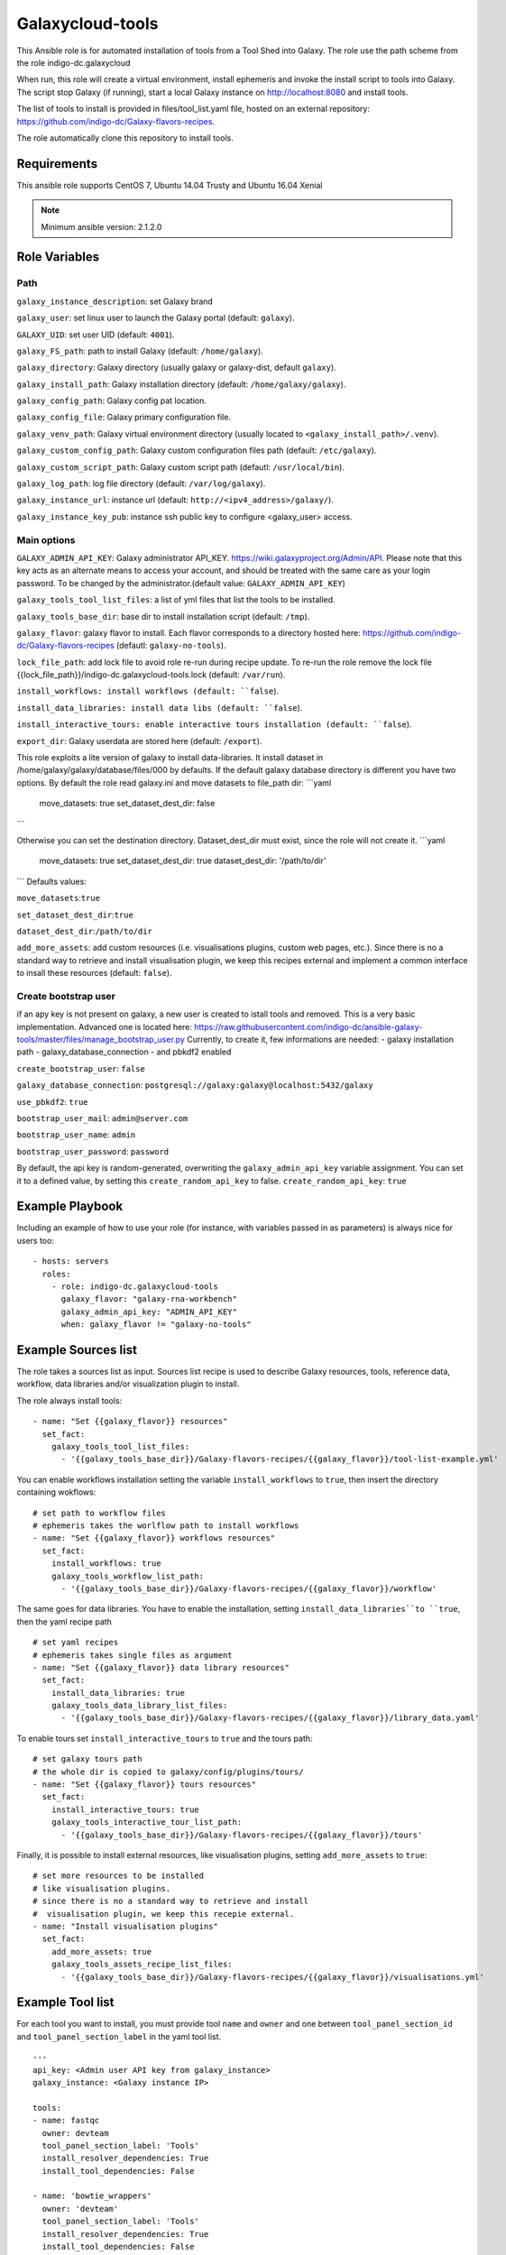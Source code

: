 Galaxycloud-tools
=================

This Ansible role is for automated installation of tools from a Tool Shed into Galaxy. The role use the path scheme from the role indigo-dc.galaxycloud

When run, this role will create a virtual environment, install ephemeris and invoke the install script to tools into Galaxy. The script stop Galaxy (if running), start a local Galaxy instance on http://localhost:8080 and install tools.

The list of tools to install is provided in files/tool_list.yaml file, hosted on an external repository: https://github.com/indigo-dc/Galaxy-flavors-recipes.

The role automatically clone this repository to install tools.

Requirements
------------
This ansible role supports CentOS 7, Ubuntu 14.04 Trusty and Ubuntu 16.04 Xenial

.. Note::
  Minimum ansible version: 2.1.2.0

Role Variables
--------------

Path
****
``galaxy_instance_description``: set Galaxy brand

``galaxy_user``: set linux user to launch the Galaxy portal (default: ``galaxy``).

``GALAXY_UID``: set user UID (default: ``4001``).

``galaxy_FS_path``: path to install Galaxy (default: ``/home/galaxy``).

``galaxy_directory``: Galaxy directory (usually galaxy or galaxy-dist, default ``galaxy``).

``galaxy_install_path``: Galaxy installation directory (default: ``/home/galaxy/galaxy``).

``galaxy_config_path``: Galaxy config pat location.

``galaxy_config_file``: Galaxy primary configuration file.

``galaxy_venv_path``:  Galaxy virtual environment directory (usually located to ``<galaxy_install_path>/.venv``).

``galaxy_custom_config_path``: Galaxy custom configuration files path (default: ``/etc/galaxy``).

``galaxy_custom_script_path``: Galaxy custom script path (defautl: ``/usr/local/bin``).

``galaxy_log_path``: log file directory (default: ``/var/log/galaxy``).

``galaxy_instance_url``: instance url (default:  ``http://<ipv4_address>/galaxy/``).

``galaxy_instance_key_pub``: instance ssh public key to configure <galaxy_user> access.

Main options
************
``GALAXY_ADMIN_API_KEY``: Galaxy administrator API_KEY. https://wiki.galaxyproject.org/Admin/API. Please note that this key acts as an alternate means to access your account, and should be treated with the same care as your login password. To be changed by the administrator.(default value: ``GALAXY_ADMIN_API_KEY``)

``galaxy_tools_tool_list_files``: a list of yml files that list the tools to be installed.

``galaxy_tools_base_dir``: base dir to install installation script (default: ``/tmp``).

``galaxy_flavor``: galaxy flavor to install. Each flavor corresponds to a directory hosted here: https://github.com/indigo-dc/Galaxy-flavors-recipes (defautl: ``galaxy-no-tools``).

``lock_file_path``: add lock file to avoid role re-run during recipe update. To re-run the role remove the lock file {{lock_file_path}}/indigo-dc.galaxycloud-tools.lock (default: ``/var/run``).

``install_workflows: install workflows (default: ``false``).

``install_data_libraries: install data libs (default: ``false``).

``install_interactive_tours: enable interactive tours installation (default: ``false``).

``export_dir``: Galaxy userdata are stored here (default: ``/export``).

This role exploits a lite version of galaxy to install data-libraries. It install dataset in /home/galaxy/galaxy/database/files/000 by defaults.
If the default galaxy database directory is different you have two options. By default the role read galaxy.ini and move datasets to file_path dir:
```yaml
     move_datasets: true
     set_dataset_dest_dir: false
```

Otherwise you can set the destination directory. Dataset_dest_dir must exist, since the role will not create it.
```yaml
     move_datasets: true
     set_dataset_dest_dir: true
     dataset_dest_dir: '/path/to/dir'
```
Defaults values:

``move_datasets``:``true``

``set_dataset_dest_dir``:``true``

``dataset_dest_dir``:``/path/to/dir``

``add_more_assets``: add custom resources (i.e. visualisations plugins, custom web pages, etc.). Since there is no a standard way to retrieve and install visualisation plugin, we keep this recipes external and implement a common interface to insall these resources (default: ``false``).

Create bootstrap user
*********************
if an apy key is not present on galaxy, a new user is created to istall tools and removed.
This is a very basic implementation. Advanced one is located here: https://raw.githubusercontent.com/indigo-dc/ansible-galaxy-tools/master/files/manage_bootstrap_user.py
Currently, to create it, few informations are needed:
- galaxy installation path
- galaxy_database_connection
- and pbkdf2 enabled

``create_bootstrap_user``: ``false``

``galaxy_database_connection``: ``postgresql://galaxy:galaxy@localhost:5432/galaxy``

``use_pbkdf2``: ``true``

``bootstrap_user_mail``: ``admin@server.com``

``bootstrap_user_name``: ``admin``

``bootstrap_user_password``: ``password``

By default, the api key is random-generated, overwriting the ``galaxy_admin_api_key`` variable assignment. You can set it to a defined value, by setting this ``create_random_api_key`` to false.
``create_random_api_key``: ``true``

Example Playbook
----------------

Including an example of how to use your role (for instance, with variables passed in as parameters) is always nice for users too:

::

    - hosts: servers
      roles:
        - role: indigo-dc.galaxycloud-tools
          galaxy_flavor: "galaxy-rna-workbench"
          galaxy_admin_api_key: "ADMIN_API_KEY"
          when: galaxy_flavor != "galaxy-no-tools"

Example Sources list
--------------------

The role takes a sources list as input. Sources list recipe is used to describe Galaxy resources, tools, reference data, workflow, data libraries and/or visualization plugin to install.

The role always install tools:

::

  - name: "Set {{galaxy_flavor}} resources"
    set_fact:
      galaxy_tools_tool_list_files:
        - '{{galaxy_tools_base_dir}}/Galaxy-flavors-recipes/{{galaxy_flavor}}/tool-list-example.yml'

You can enable workflows installation setting the variable ``install_workflows`` to ``true``, then insert the directory containing wokflows:

::

  # set path to workflow files
  # ephemeris takes the worlflow path to install workflows
  - name: "Set {{galaxy_flavor}} workflows resources"
    set_fact:
      install_workflows: true
      galaxy_tools_workflow_list_path:
        - '{{galaxy_tools_base_dir}}/Galaxy-flavors-recipes/{{galaxy_flavor}}/workflow'

The same goes for data libraries. You have to enable the installation, setting ``install_data_libraries``to ``true``, then the yaml recipe path

::

  # set yaml recipes
  # ephemeris takes single files as argument 
  - name: "Set {{galaxy_flavor}} data library resources"
    set_fact:
      install_data_libraries: true
      galaxy_tools_data_library_list_files:
        - '{{galaxy_tools_base_dir}}/Galaxy-flavors-recipes/{{galaxy_flavor}}/library_data.yaml'

To enable tours set ``install_interactive_tours`` to ``true`` and the tours path:

::

  # set galaxy tours path
  # the whole dir is copied to galaxy/config/plugins/tours/
  - name: "Set {{galaxy_flavor}} tours resources"
    set_fact:
      install_interactive_tours: true
      galaxy_tools_interactive_tour_list_path:
        - '{{galaxy_tools_base_dir}}/Galaxy-flavors-recipes/{{galaxy_flavor}}/tours'

Finally, it is possible to install external resources, like visualisation plugins, setting ``add_more_assets`` to ``true``:

::

  # set more resources to be installed
  # like visualisation plugins.
  # since there is no a standard way to retrieve and install
  #  visualisation plugin, we keep this recepie external.
  - name: "Install visualisation plugins"
    set_fact:
      add_more_assets: true
      galaxy_tools_assets_recipe_list_files:
        - '{{galaxy_tools_base_dir}}/Galaxy-flavors-recipes/{{galaxy_flavor}}/visualisations.yml'

Example Tool list
-----------------
For each tool you want to install, you must provide tool ``name`` and ``owner`` and one between ``tool_panel_section_id`` and ``tool_panel_section_label`` in the yaml tool list.

::

  ---
  api_key: <Admin user API key from galaxy_instance>
  galaxy_instance: <Galaxy instance IP>

  tools:
  - name: fastqc
    owner: devteam
    tool_panel_section_label: 'Tools'
    install_resolver_dependencies: True
    install_tool_dependencies: False

  - name: 'bowtie_wrappers'
    owner: 'devteam'
    tool_panel_section_label: 'Tools'
    install_resolver_dependencies: True
    install_tool_dependencies: False

License
-------

Apache Licence v2
